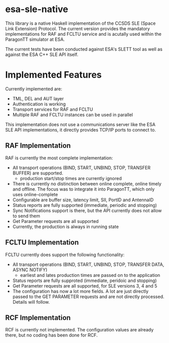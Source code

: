 *  esa-sle-native

This library is a native Haskell implementation of the CCSDS SLE (Space Link Extension) Protocol. The current version provides the mandatory implementations for RAF and FCLTU service and is acutally used within the ParagonTT simulator at ESA.

The current tests have been conducted against ESA's SLETT tool as well as against the ESA C++ SLE API itself.

* Implemented Features

Currently implemented are:
 - TML, DEL and AUT layer
 - Authentication is working
 - Transport services for RAF and FCLTU
 - Multiple RAF and FCLTU instances can be used in parallel

This implementation does not use a communications server like the ESA SLE API implementations, it directly provides TCP/IP ports to connect to.

** RAF Implementation

RAF is currently the most complete implementation:
 - All transport operations (BIND, START, UNBIND, STOP, TRANSFER BUFFER) are supported.
   - production start/stop times are currently ignored
 - There is currently no distinction between online complete, online timely and offline. The focus was to integrate it into ParagonTT, which only uses online-complete
 - Configurable are buffer size, latency limit, SII, PortID and AntennaID
 - Status reports are fully supported (immediate, periodic and stopping)
 - Sync Notifications support is there, but the API currently does not allow to send them
 - Get Parameter requests are all supported
 - Currently, the production is always in running state

** FCLTU Implementation

FCLTU currently does support the following functionality:
 - All transport operations (BIND, START, UNBIND, STOP, TRANSFER DATA, ASYNC NOTIFY)
   - earliest and lates production times are passed on to the application
 - Status reports are fully supproted (immediate, peridoic and stopping)
 - Get Parameter requests are all supported, for SLE versions 3, 4 and 5
 - The configuration has now a lot more fields. A lot are just directly passed to the GET PARAMETER requests and are not directly processed. Details will follow.

** RCF Implementation

RCF is currently not implemented. The configuration values are already there, but no coding has been done for RCF.
